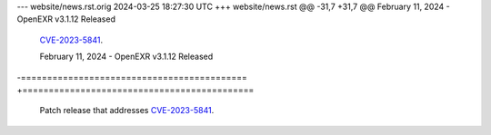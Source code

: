 --- website/news.rst.orig	2024-03-25 18:27:30 UTC
+++ website/news.rst
@@ -31,7 +31,7 @@ February 11, 2024 - OpenEXR v3.1.12 Released
 `CVE-2023-5841 <https://takeonme.org/cves/CVE-2023-5841.html>`_.
 
 February 11, 2024 - OpenEXR v3.1.12 Released
-===========================================
+============================================
 
 Patch release that addresses
 `CVE-2023-5841 <https://takeonme.org/cves/CVE-2023-5841.html>`_.
